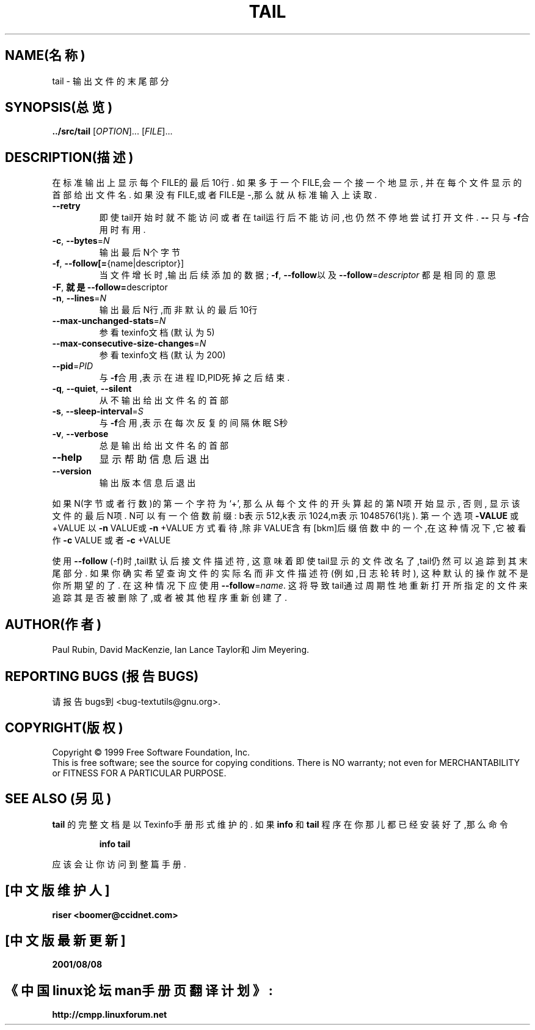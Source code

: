 .TH TAIL "1" "1999年12月" "GNU textutils 2.0a" FSF
.SH NAME(名称)
tail \- 输出文件的末尾部分
.SH SYNOPSIS(总览)
.B ../src/tail
[\fIOPTION\fR]... [\fIFILE\fR]...
.SH DESCRIPTION(描述)
.\" Add any additional description here
.PP
在标准输出上显示每个FILE的最后10行.
如果多于一个FILE,会一个接一个地显示,
并在每个文件显示的首部给出文件名.
如果没有FILE,或者FILE是-,那么就从标准输入上读取.
.TP
\fB\-\-retry\fR
即使tail开始时就不能访问
或者在tail运行后不能访问,也仍然不停地尝试打开文件.
\fB\-\-\fR
只与\fB\-f\fR合用时有用.
.TP
\fB\-c\fR, \fB\-\-bytes\fR=\fIN\fR
输出最后N个字节
.TP
\fB\-f\fR, \fB\-\-follow[=\fR{name|descriptor}]
当文件增长时,输出后续添加的数据;
\fB\-f\fR, \fB\-\-follow\fR以及
\fB\-\-follow\fR=\fIdescriptor\fR
都是相同的意思
.TP
\fB\-F\fR, \fB就是\-\-follow=\fRdescriptor
.TP
\fB\-n\fR, \fB\-\-lines\fR=\fIN\fR
输出最后N行,而非默认的最后10行
.TP
\fB\-\-max\-unchanged\-stats\fR=\fIN\fR
参看texinfo文档(默认为5)
.TP
\fB\-\-max\-consecutive\-size\-changes\fR=\fIN\fR
参看texinfo文档(默认为200)
.TP
\fB\-\-pid\fR=\fIPID\fR
与\fB\-f\fR合用,表示在进程ID,PID死掉之后结束.
.TP
\fB\-q\fR, \fB\-\-quiet\fR, \fB\-\-silent\fR
从不输出给出文件名的首部
.TP
\fB\-s\fR, \fB\-\-sleep\-interval\fR=\fIS\fR
与\fB\-f\fR合用,表示在每次反复的间隔休眠S秒
.TP
\fB\-v\fR, \fB\-\-verbose\fR
总是输出给出文件名的首部
.TP
\fB\-\-help\fR
显示帮助信息后退出
.TP
\fB\-\-version\fR
输出版本信息后退出
.PP
如果N(字节或者行数)的第一个字符为`+',
那么从每个文件的开头算起的第N项开始显示,
否则,
显示该文件的最后N项.
N可以有一个倍数前缀:
b表示512,k表示1024,m表示1048576(1兆).
第一个选项
\fB\-VALUE\fR
或+VALUE
以\fB\-n\fR VALUE或\fB\-n\fR +VALUE
方式看待,除非VALUE含有[bkm]后缀倍数
中的一个,在这种情况下,它被看作
\fB\-c\fR VALUE
或者\fB\-c\fR +VALUE
.PP
使用\fB\-\-follow\fR (-f)时,tail默认后接文件描述符,
这意味着即使tail显示的文件改名了,tail仍然可以
追踪到其末尾部分.
如果你确实希望查询文件的实际名而非文件描述符
(例如,日志轮转时),
这种默认的操作就不是你所期望的了.
在这种情况下应使用\fB\-\-follow\fR=\fIname\fR.
这将导致tail通过周期性地重新打开所指定的文件来
追踪其是否被删除了,或者被其他程序重新创建了.
.SH AUTHOR(作者)
Paul Rubin, David MacKenzie, Ian Lance Taylor和Jim Meyering.
.SH "REPORTING BUGS"(报告BUGS)
请报告bugs到<bug-textutils@gnu.org>.
.SH COPYRIGHT(版权)
Copyright \(co 1999 Free Software Foundation, Inc.
.br
This is free software; see the source for copying conditions.  There is NO
warranty; not even for MERCHANTABILITY or FITNESS FOR A PARTICULAR PURPOSE.
.SH "SEE ALSO"(另见)
.B tail
的完整文档是以Texinfo手册形式维护的.
如果
.B info
和
.B tail
程序在你那儿都已经安装好了,那么命令
.IP
.B info tail
.PP
应该会让你访问到整篇手册.

.SH "[中文版维护人]"
.B riser <boomer@ccidnet.com>
.SH "[中文版最新更新]"
.BR 2001/08/08
.SH "《中国linux论坛man手册页翻译计划》:"
.BI http://cmpp.linuxforum.net
